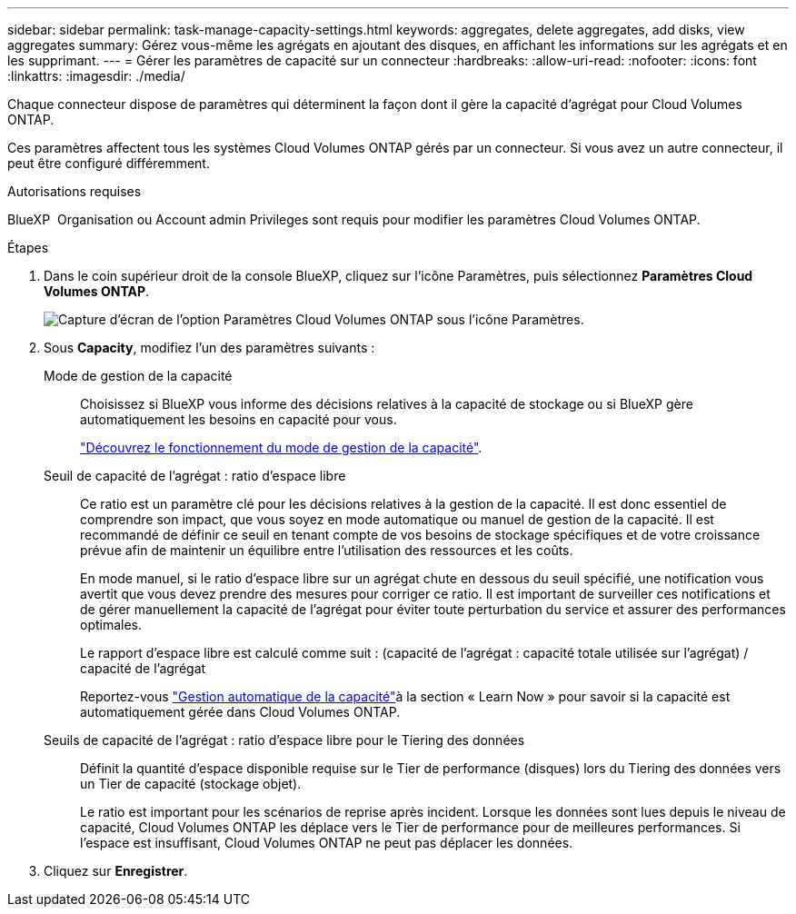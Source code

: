 ---
sidebar: sidebar 
permalink: task-manage-capacity-settings.html 
keywords: aggregates, delete aggregates, add disks, view aggregates 
summary: Gérez vous-même les agrégats en ajoutant des disques, en affichant les informations sur les agrégats et en les supprimant. 
---
= Gérer les paramètres de capacité sur un connecteur
:hardbreaks:
:allow-uri-read: 
:nofooter: 
:icons: font
:linkattrs: 
:imagesdir: ./media/


[role="lead"]
Chaque connecteur dispose de paramètres qui déterminent la façon dont il gère la capacité d'agrégat pour Cloud Volumes ONTAP.

Ces paramètres affectent tous les systèmes Cloud Volumes ONTAP gérés par un connecteur. Si vous avez un autre connecteur, il peut être configuré différemment.

.Autorisations requises
BlueXP  Organisation ou Account admin Privileges sont requis pour modifier les paramètres Cloud Volumes ONTAP.

.Étapes
. Dans le coin supérieur droit de la console BlueXP, cliquez sur l'icône Paramètres, puis sélectionnez *Paramètres Cloud Volumes ONTAP*.
+
image::screenshot-settings-cloud-volumes-ontap.png[Capture d'écran de l'option Paramètres Cloud Volumes ONTAP sous l'icône Paramètres.]

. Sous *Capacity*, modifiez l'un des paramètres suivants :
+
Mode de gestion de la capacité:: Choisissez si BlueXP vous informe des décisions relatives à la capacité de stockage ou si BlueXP gère automatiquement les besoins en capacité pour vous.
+
--
link:concept-storage-management.html#capacity-management["Découvrez le fonctionnement du mode de gestion de la capacité"].

--
Seuil de capacité de l'agrégat : ratio d'espace libre:: Ce ratio est un paramètre clé pour les décisions relatives à la gestion de la capacité. Il est donc essentiel de comprendre son impact, que vous soyez en mode automatique ou manuel de gestion de la capacité. Il est recommandé de définir ce seuil en tenant compte de vos besoins de stockage spécifiques et de votre croissance prévue afin de maintenir un équilibre entre l'utilisation des ressources et les coûts.
+
--
En mode manuel, si le ratio d'espace libre sur un agrégat chute en dessous du seuil spécifié, une notification vous avertit que vous devez prendre des mesures pour corriger ce ratio. Il est important de surveiller ces notifications et de gérer manuellement la capacité de l'agrégat pour éviter toute perturbation du service et assurer des performances optimales.

Le rapport d'espace libre est calculé comme suit :
(capacité de l'agrégat : capacité totale utilisée sur l'agrégat) / capacité de l'agrégat

Reportez-vous link:concept-storage-management.html#automatic-capacity-management["Gestion automatique de la capacité"]à la section « Learn Now » pour savoir si la capacité est automatiquement gérée dans Cloud Volumes ONTAP.

--
Seuils de capacité de l'agrégat : ratio d'espace libre pour le Tiering des données:: Définit la quantité d'espace disponible requise sur le Tier de performance (disques) lors du Tiering des données vers un Tier de capacité (stockage objet).
+
--
Le ratio est important pour les scénarios de reprise après incident. Lorsque les données sont lues depuis le niveau de capacité, Cloud Volumes ONTAP les déplace vers le Tier de performance pour de meilleures performances. Si l'espace est insuffisant, Cloud Volumes ONTAP ne peut pas déplacer les données.

--


. Cliquez sur *Enregistrer*.

